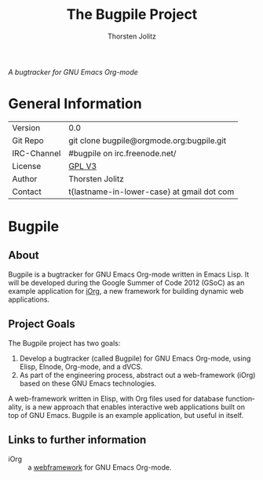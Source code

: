 #+OPTIONS:    H:3 num:nil toc:2 \n:nil @:t ::t |:t ^:{} -:t f:t *:t TeX:t LaTeX:t skip:nil d:(HIDE) tags:not-in-toc
#+STARTUP:    align fold nodlcheck hidestars oddeven lognotestate hideblocks
#+SEQ_TODO:   TODO(t) INPROGRESS(i) WAITING(w@) | DONE(d) CANCELED(c@)
#+TAGS:       Write(w) Update(u) Fix(f) Check(c) noexport(n)
#+TITLE:      The Bugpile Project
#+AUTHOR:     Thorsten Jolitz
#+EMAIL:      tj[at]data-driven[dot]de
#+LANGUAGE:   en
#+STYLE:      <style type="text/css">#outline-container-introduction{ clear:both; }</style>
#+LINK_UP:    ../../index.html
#+LINK_HOME:  http://orgmode.org/worg/
#+EXPORT_EXCLUDE_TAGS: noexport


# #+name: banner
# #+begin_html
#   <div id="subtitle" style="float: center; text-align: center;">
#   <p>
#   Bugpile - the Org-mode bugtracker  <a href="http://www.google-melange.com/gsoc/homepage/google/gsoc2012">GSoC 2012</a>
#   </p>
#   <p>
#   <a
#   href="http://www.google-melange.com/gsoc/homepage/google/gsoc2012"/>
# <img src="../../../images/gsoc/DSCI0279_60pc.png"  alt="Beach, Books
#   and Beer"/>
#   </a>
#   </p>
#   </div>
# #+end_html

/A bugtracker for GNU Emacs Org-mode/

* General Information

| Version     | 0.0                                        |
| Git Repo    | git clone bugpile@orgmode.org:bugpile.git  |
| IRC-Channel | #bugpile on irc.freenode.net/              |
| License     | [[http://www.gnu.org/licenses/gpl.html][GPL V3]]                                     |
| Author      | Thorsten Jolitz                            |
| Contact     | t{lastname-in-lower-case} at gmail dot com |


* Bugpile 
** About
Bugpile is a bugtracker for GNU Emacs Org-mode written in Emacs Lisp.
It will be developed during the Google Summer of Code 2012 (GSoC) as
an example application for [[file:i.org][iOrg]], a new framework for building dynamic
web applications.

** Project Goals
The Bugpile project has two goals:

   1. Develop a bugtracker (called Bugpile) for GNU Emacs Org-mode,
      using Elisp, Elnode, Org-mode, and a dVCS.
   2. As part of the engineering process, abstract out a web-framework
      (iOrg) based on these GNU Emacs technologies.

A web-framework written in Elisp, with Org files used for database
functionality, is a new approach that enables interactive web
applications built on top of GNU Emacs. Bugpile is an example
application, but useful in itself.

** Links to further information
- iOrg :: a [[file:i.org][webframework]] for GNU Emacs Org-mode.
# - todo-list :: a [[file:todo.org][todo-list]] for the bugpile project.
# - timeline :: the estimated project [[file:timeline.org][timeline]].




